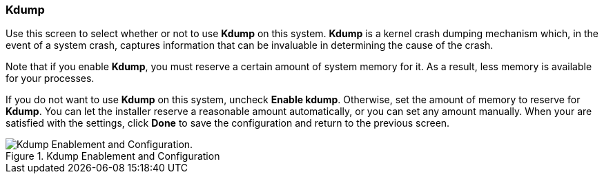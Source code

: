 
:experimental:

[[sect-kdump-s390]]
=== Kdump

Use this screen to select whether or not to use [application]*Kdump* on this system. [application]*Kdump* is a kernel crash dumping mechanism which, in the event of a system crash, captures information that can be invaluable in determining the cause of the crash.

Note that if you enable [application]*Kdump*, you must reserve a certain amount of system memory for it. As a result, less memory is available for your processes.

If you do not want to use [application]*Kdump* on this system, uncheck btn:[Enable kdump]. Otherwise, set the amount of memory to reserve for [application]*Kdump*. You can let the installer reserve a reasonable amount automatically, or you can set any amount manually. When your are satisfied with the settings, click btn:[Done] to save the configuration and return to the previous screen.

.Kdump Enablement and Configuration

image::images/kdump/kdump-enablement-configuration.png[Kdump Enablement and Configuration.]